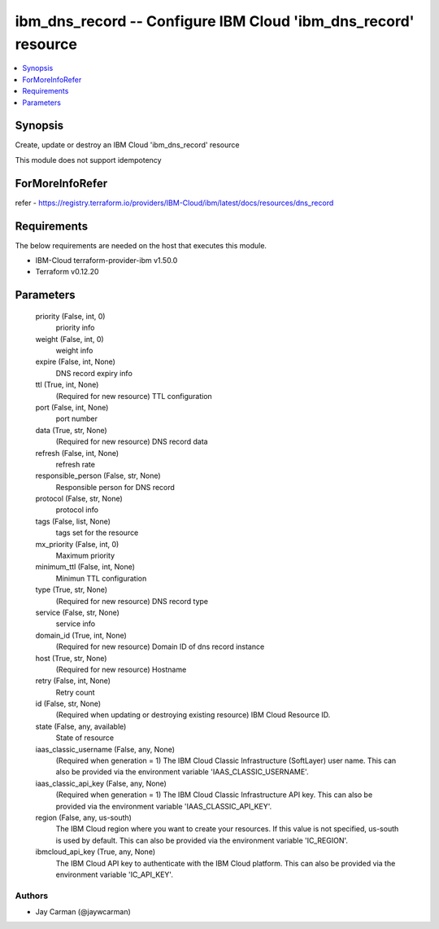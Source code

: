 
ibm_dns_record -- Configure IBM Cloud 'ibm_dns_record' resource
===============================================================

.. contents::
   :local:
   :depth: 1


Synopsis
--------

Create, update or destroy an IBM Cloud 'ibm_dns_record' resource

This module does not support idempotency


ForMoreInfoRefer
----------------
refer - https://registry.terraform.io/providers/IBM-Cloud/ibm/latest/docs/resources/dns_record

Requirements
------------
The below requirements are needed on the host that executes this module.

- IBM-Cloud terraform-provider-ibm v1.50.0
- Terraform v0.12.20



Parameters
----------

  priority (False, int, 0)
    priority info


  weight (False, int, 0)
    weight info


  expire (False, int, None)
    DNS record expiry info


  ttl (True, int, None)
    (Required for new resource) TTL configuration


  port (False, int, None)
    port number


  data (True, str, None)
    (Required for new resource) DNS record data


  refresh (False, int, None)
    refresh rate


  responsible_person (False, str, None)
    Responsible person for DNS record


  protocol (False, str, None)
    protocol info


  tags (False, list, None)
    tags set for the resource


  mx_priority (False, int, 0)
    Maximum priority


  minimum_ttl (False, int, None)
    Minimun TTL configuration


  type (True, str, None)
    (Required for new resource) DNS record type


  service (False, str, None)
    service info


  domain_id (True, int, None)
    (Required for new resource) Domain ID of dns record instance


  host (True, str, None)
    (Required for new resource) Hostname


  retry (False, int, None)
    Retry count


  id (False, str, None)
    (Required when updating or destroying existing resource) IBM Cloud Resource ID.


  state (False, any, available)
    State of resource


  iaas_classic_username (False, any, None)
    (Required when generation = 1) The IBM Cloud Classic Infrastructure (SoftLayer) user name. This can also be provided via the environment variable 'IAAS_CLASSIC_USERNAME'.


  iaas_classic_api_key (False, any, None)
    (Required when generation = 1) The IBM Cloud Classic Infrastructure API key. This can also be provided via the environment variable 'IAAS_CLASSIC_API_KEY'.


  region (False, any, us-south)
    The IBM Cloud region where you want to create your resources. If this value is not specified, us-south is used by default. This can also be provided via the environment variable 'IC_REGION'.


  ibmcloud_api_key (True, any, None)
    The IBM Cloud API key to authenticate with the IBM Cloud platform. This can also be provided via the environment variable 'IC_API_KEY'.













Authors
~~~~~~~

- Jay Carman (@jaywcarman)

